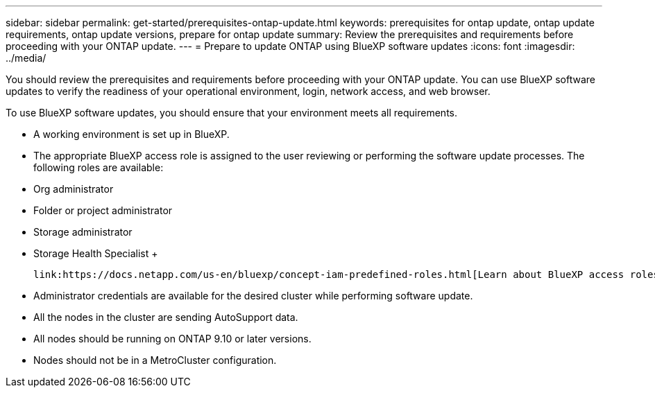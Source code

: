 ---
sidebar: sidebar
permalink: get-started/prerequisites-ontap-update.html
keywords: prerequisites for ontap update, ontap update requirements, ontap update versions, prepare for ontap update
summary: Review the prerequisites and requirements before proceeding with your ONTAP update.
---
= Prepare to update ONTAP using BlueXP software updates
:icons: font
:imagesdir: ../media/

[.lead]

You should review the prerequisites and requirements before proceeding with your ONTAP update. You can use BlueXP software updates to verify the readiness of your operational environment, login, network access, and web browser.

To use BlueXP software updates, you should ensure that your environment meets all requirements.

* A working environment is set up in BlueXP.
* The appropriate BlueXP access role is assigned to the user reviewing or performing the software update processes. The following roles are available:
  * Org administrator
  * Folder or project administrator
  * Storage administrator
  * Storage Health Specialist
  +

  link:https://docs.netapp.com/us-en/bluexp/concept-iam-predefined-roles.html[Learn about BlueXP access roles.^]
  
* Administrator credentials are available for the desired cluster while performing software update. 
* All the nodes in the cluster are sending AutoSupport data.
* All nodes should be running on ONTAP 9.10 or later versions.
* Nodes should not be in a MetroCluster configuration. 